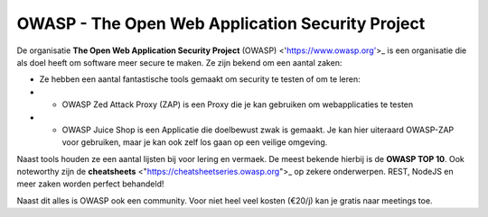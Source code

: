 OWASP - The Open Web Application Security Project
************************************************** 

.. image :: images/owasp_logo.png

De organisatie **The Open Web Application Security Project** (OWASP) <'https://www.owasp.org'>_ is een organisatie die als doel heeft om software meer secure te maken.
Ze zijn bekend om een aantal zaken:

* Ze hebben een aantal fantastische tools gemaakt om security te testen of om te leren:
*  * OWASP Zed Attack Proxy (ZAP) is een Proxy die je kan gebruiken om webapplicaties te testen
*  * OWASP Juice Shop is een Applicatie die doelbewust zwak is gemaakt. Je kan hier uiteraard OWASP-ZAP voor gebruiken, maar je kan ook zelf los gaan op een veilige omgeving.

Naast tools houden ze een aantal lijsten bij voor lering en vermaek. De meest bekende hierbij is de **OWASP TOP 10**. Ook noteworthy zijn de **cheatsheets** <"https://cheatsheetseries.owasp.org">_ op zekere onderwerpen. REST, NodeJS en meer zaken worden perfect behandeld!

Naast dit alles is OWASP ook een community. Voor niet heel veel kosten (€20/j) kan je gratis naar meetings toe. 